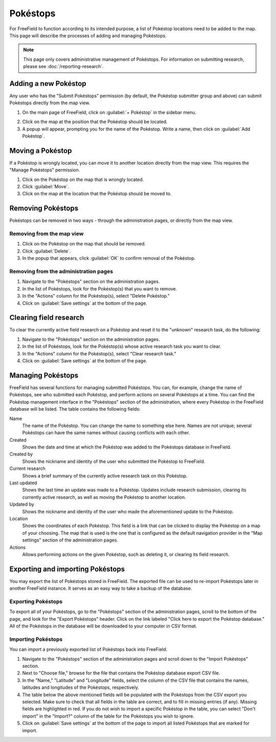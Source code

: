 Pokéstops
=========

For FreeField to function according to its intended purpose, a list of Pokéstop
locations need to be added to the map. This page will describe the processes of
adding and managing Pokéstops.

.. note:: This page only covers administrative management of Pokéstops. For
          information on submitting research, please see
          :doc:`/reporting-research`.

Adding a new Pokéstop
---------------------

Any user who has the "Submit Pokéstops" permission (by default, the Pokéstop
submitter group and above) can submit Pokéstops directly from the map view.

1. On the main page of FreeField, click on :guilabel:`+ Pokéstop` in the sidebar
   menu.

.. image:: _images/manage-poi-01-sidebar.png

2. Click on the map at the position that the Pokéstop should be located.
3. A popup will appear, prompting you for the name of the Pokéstop. Write a name, then
   click on :guilabel:`Add Pokéstop`.

Moving a Pokéstop
-----------------

If a Pokéstop is wrongly located, you can move it to another location directly
from the map view. This requires the "Manage Pokéstops" permission.

1. Click on the Pokéstop on the map that is wrongly located.
2. Click :guilabel:`Move`.
3. Click on the map at the location that the Pokéstop should be moved to.

.. image:: _images/manage-poi-02-move.png

Removing Pokéstops
------------------

Pokéstops can be removed in two ways - through the administration pages, or
directly from the map view.

Removing from the map view
^^^^^^^^^^^^^^^^^^^^^^^^^^

1. Click on the Pokéstop on the map that should be removed.
2. Click :guilabel:`Delete`.
3. In the popup that appears, click :guilabel:`OK` to confirm removal of the
   Pokéstop.

.. image:: _images/manage-poi-03-remove-map.png

Removing from the administration pages
^^^^^^^^^^^^^^^^^^^^^^^^^^^^^^^^^^^^^^

1. Navigate to the "Pokéstops" section on the administration pages.
2. In the list of Pokéstops, look for the Pokéstop(s) that you want to remove.
3. In the "Actions" column for the Pokéstop(s), select "Delete Pokéstop."
4. Click on :guilabel:`Save settings` at the bottom of the page.

.. image:: _images/manage-poi-04-remove-admin.png

Clearing field research
-----------------------

To clear the currently active field research on a Pokéstop and reset it to the
"unknown" research task, do the following:

1. Navigate to the "Pokéstops" section on the administration pages.
2. In the list of Pokéstops, look for the Pokéstop(s) whose active research task
   you want to clear.
3. In the "Actions" column for the Pokéstop(s), select "Clear research task."
4. Click on :guilabel:`Save settings` at the bottom of the page.

Managing Pokéstops
------------------

FreeField has several functions for managing submitted Pokéstops. You can, for
example, change the name of Pokéstops, see who submitted each Pokéstop, and
perform actions on several Pokéstops at a time. You can find the Pokéstop
management interface in the "Pokéstops" section of the administration, where
every Pokéstop in the FreeField database will be listed. The table contains the
following fields:

Name
   The name of the Pokéstop. You can change the name to something else here.
   Names are not unique; several Pokéstops can have the same names without
   causing conflicts with each other.

Created
   Shows the date and time at which the Pokéstop was added to the Pokéstops
   database in FreeField.

Created by
   Shows the nickname and identity of the user who submitted the Pokéstop to
   FreeField.

Current research
   Shows a brief summary of the currently active research task on this Pokéstop.

Last updated
   Shows the last time an update was made to a Pokéstop. Updates include
   research submission, clearing its currently active research, as well as
   moving the Pokéstop to another location.

Updated by
   Shows the nickname and identity of the user who made the aforementioned
   update to the Pokéstop.

Location
   Shows the coordinates of each Pokéstop. This field is a link that can be
   clicked to display the Pokéstop on a map of your choosing. The map that is
   used is the one that is configured as the default navigation provider in the
   "Map settings" section of the administration pages.

Actions
   Allows performing actions on the given Pokéstop, such as deleting it, or
   clearing its field research.

Exporting and importing Pokéstops
---------------------------------

You may export the list of Pokéstops stored in FreeField. The exported file can
be used to re-import Pokéstops later in another FreeField instance. It serves as
an easy way to take a backup of the database.

Exporting Pokéstops
^^^^^^^^^^^^^^^^^^^

To export all of your Pokéstops, go to the "Pokéstops" section of the
administration pages, scroll to the bottom of the page, and look for the "Export
Pokéstops" header. Click on the link labeled "Click here to export the Pokéstop
database." All of the Pokéstops in the database will be downloaded to your
computer in CSV format.

Importing Pokéstops
^^^^^^^^^^^^^^^^^^^

You can import a previously exported list of Pokéstops back into FreeField.

1. Navigate to the "Pokéstops" section of the administration pages and scroll
   down to the "Import Pokéstops" section.
2. Next to "Choose file," browse for the file that contains the Pokéstop
   database export CSV file.
3. In the "Name," "Latitude" and "Longitude" fields, select the column of the
   CSV file that contains the names, latitudes and longitudes of the Pokéstops,
   respectively.
4. The table below the above mentioned fields will be populated with the
   Pokéstops from the CSV export you selected. Make sure to check that all
   fields in the table are correct, and to fill in missing entries (if any).
   Missing fields are highlighted in red. If you do not wish to import a
   specific Pokéstop in the table, you can select "Don't import" in the
   "Import?" column of the table for the Pokéstops you wish to ignore.
5. Click on :guilabel:`Save settings` at the bottom of the page to import all
   listed Pokéstops that are marked for import.

.. image:: _images/manage-poi-05-import.png
